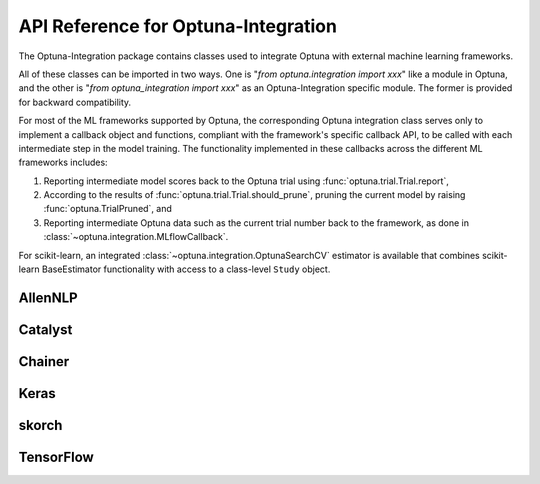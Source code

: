 API Reference for Optuna-Integration
====================================


The Optuna-Integration package contains classes used to integrate Optuna with external machine learning frameworks.

All of these classes can be imported in two ways. One is "`from optuna.integration import xxx`" like a module in Optuna, 
and the other is "`from optuna_integration import xxx`" as an Optuna-Integration specific module. 
The former is provided for backward compatibility.

For most of the ML frameworks supported by Optuna, the corresponding Optuna integration class serves only to implement a callback object and functions, compliant with the framework's specific callback API, to be called with each intermediate step in the model training. The functionality implemented in these callbacks across the different ML frameworks includes:

(1) Reporting intermediate model scores back to the Optuna trial using :func:`optuna.trial.Trial.report`,
(2) According to the results of :func:`optuna.trial.Trial.should_prune`, pruning the current model by raising :func:`optuna.TrialPruned`, and
(3) Reporting intermediate Optuna data such as the current trial number back to the framework, as done in :class:`~optuna.integration.MLflowCallback`.

For scikit-learn, an integrated :class:`~optuna.integration.OptunaSearchCV` estimator is available that combines scikit-learn BaseEstimator functionality with access to a class-level ``Study`` object.

AllenNLP
--------

.. autosummary::
   :toctree: generated/
   :nosignatures:

   optuna.integration.AllenNLPExecutor
   optuna.integration.allennlp.dump_best_config
   optuna.integration.AllenNLPPruningCallback

Catalyst
--------

.. autosummary::
   :toctree: generated/
   :nosignatures:

   optuna.integration.CatalystPruningCallback

Chainer
-------

.. autosummary::
   :toctree: generated/
   :nosignatures:

   optuna.integration.ChainerPruningExtension
   optuna.integration.ChainerMNStudy

Keras
-----

.. autosummary::
   :toctree: generated/
   :nosignatures:

   optuna.integration.KerasPruningCallback


skorch
------

.. autosummary::
   :toctree: generated/
   :nosignatures:

    optuna.integration.SkorchPruningCallback

TensorFlow
----------

.. autosummary::
   :toctree: generated/
   :nosignatures:

   optuna.integration.TFKerasPruningCallback